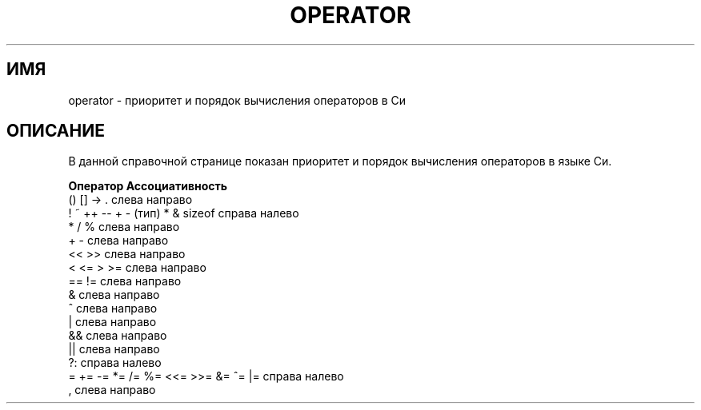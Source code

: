 .\" Copyright (c) 1989, 1990, 1993
.\"	The Regents of the University of California.  All rights reserved.
.\"
.\" Redistribution and use in source and binary forms, with or without
.\" modification, are permitted provided that the following conditions
.\" are met:
.\" 1. Redistributions of source code must retain the above copyright
.\"    notice, this list of conditions and the following disclaimer.
.\" 2. Redistributions in binary form must reproduce the above copyright
.\"    notice, this list of conditions and the following disclaimer in the
.\"    documentation and/or other materials provided with the distribution.
.\" 4. Neither the name of the University nor the names of its contributors
.\"    may be used to endorse or promote products derived from this software
.\"    without specific prior written permission.
.\"
.\" THIS SOFTWARE IS PROVIDED BY THE REGENTS AND CONTRIBUTORS ``AS IS'' AND
.\" ANY EXPRESS OR IMPLIED WARRANTIES, INCLUDING, BUT NOT LIMITED TO, THE
.\" IMPLIED WARRANTIES OF MERCHANTABILITY AND FITNESS FOR A PARTICULAR PURPOSE
.\" ARE DISCLAIMED.  IN NO EVENT SHALL THE REGENTS OR CONTRIBUTORS BE LIABLE
.\" FOR ANY DIRECT, INDIRECT, INCIDENTAL, SPECIAL, EXEMPLARY, OR CONSEQUENTIAL
.\" DAMAGES (INCLUDING, BUT NOT LIMITED TO, PROCUREMENT OF SUBSTITUTE GOODS
.\" OR SERVICES; LOSS OF USE, DATA, OR PROFITS; OR BUSINESS INTERRUPTION)
.\" HOWEVER CAUSED AND ON ANY THEORY OF LIABILITY, WHETHER IN CONTRACT, STRICT
.\" LIABILITY, OR TORT (INCLUDING NEGLIGENCE OR OTHERWISE) ARISING IN ANY WAY
.\" OUT OF THE USE OF THIS SOFTWARE, EVEN IF ADVISED OF THE POSSIBILITY OF
.\" SUCH DAMAGE.
.\"
.\"	@(#)operator.7	8.1 (Berkeley) 6/9/93
.\"
.\" Copied shamelessly from FreeBSD with minor changes. 2003-05-21
.\"     Brian M. Carlson <sandals@crustytoothpaste.ath.cx>
.\"
.\" Restored automatic formatting from FreeBSD.  2003-08-24
.\"	Martin Schulze <joey@infodrom.org>
.\"
.\" 2007-12-08, mtk, Converted from mdoc to man macros
.\"
.\"*******************************************************************
.\"
.\" This file was generated with po4a. Translate the source file.
.\"
.\"*******************************************************************
.TH OPERATOR 7 2011\-09\-09 Linux "Руководство программиста Linux"
.SH ИМЯ
operator \- приоритет и порядок вычисления операторов в Си
.SH ОПИСАНИЕ
В данной справочной странице показан приоритет и порядок вычисления
операторов в языке Си.
.nf

\fBОператор                             Ассоциативность\fP
() [] \-> .                           слева направо
! ~ ++ \-\- + \- (тип) * & sizeof       справа налево
* / %                                слева направо
+ \-                                  слева направо
<< >>                                слева направо
< <= > >=                            слева направо
== !=                                слева направо
&                                    слева направо
^                                    слева направо
|                                    слева направо
&&                                   слева направо
||                                   слева направо
?:                                   справа налево
= += \-= *= /= %= <<= >>= &= ^= |=    справа налево
,                                    слева направо
.fi
.\"
